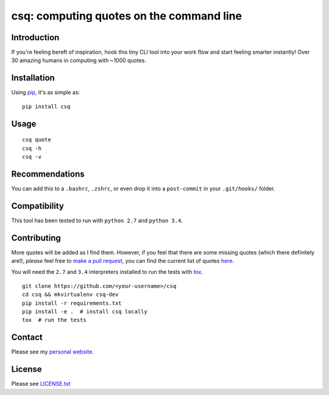 csq: computing quotes on the command line
=========================================

.. image:: https://travis-ci.org/lwm/csq.svg
    :target: https://travis-ci.org/lwm/csq

.. image:: https://badge.fury.io/py/csq.svg
    :target: https://badge.fury.io/py/csq

.. image:: https://landscape.io/github/lwm/csq/master/landscape.svg?style=flat
    :target: https://landscape.io/github/lwm/csq/master
    :alt: Code Health

Introduction
------------

If you're feeling bereft of inspiration, hook this tiny CLI tool into
your work flow and start feeling smarter instantly! Over 30 amazing
humans in computing with ~1000 quotes.

.. figure:: https://i.imgur.com/tZ77msA.gif
   :alt: GIF

Installation
------------

Using `pip <https://pip.pypa.io/en/stable/installing/>`__, it's as
simple as:

::

    pip install csq

Usage
-----

::

    csq quote
    csq -h
    csq -v

Recommendations
---------------

You can add this to a ``.bashrc``, ``.zshrc``, or even drop it into a
``post-commit`` in your ``.git/hooks/`` folder.

Compatibility
-------------

This tool has been tested to run with ``python 2.7`` and ``python 3.4``.

Contributing
------------

More quotes will be added as I find them. However, if you feel that
there are some missing quotes (which there definitely are!), *please*
feel free to `make a pull request <https://github.com/lwm/csq/pulls>`__,
you can find the current list of quotes
`here <https://github.com/lwm/csq/blob/master/csq/quotes.txt>`__.

You will need the ``2.7`` and ``3.4`` interpreters installed to run the tests with
`tox <https://codespeak.net/tox/>`__.

::

    git clone https://github.com/<your-username>/csq
    cd csq && mkvirtualenv csq-dev
    pip install -r requirements.txt
    pip install -e .  # install csq locally
    tox  # run the tests

Contact
-------

Please see my `personal website <http://lukemurphy.eu/>`__.

License
-------

Please see `LICENSE.txt <https://github.com/lwm/csq/blob/master/LICENSE.txt>`__
